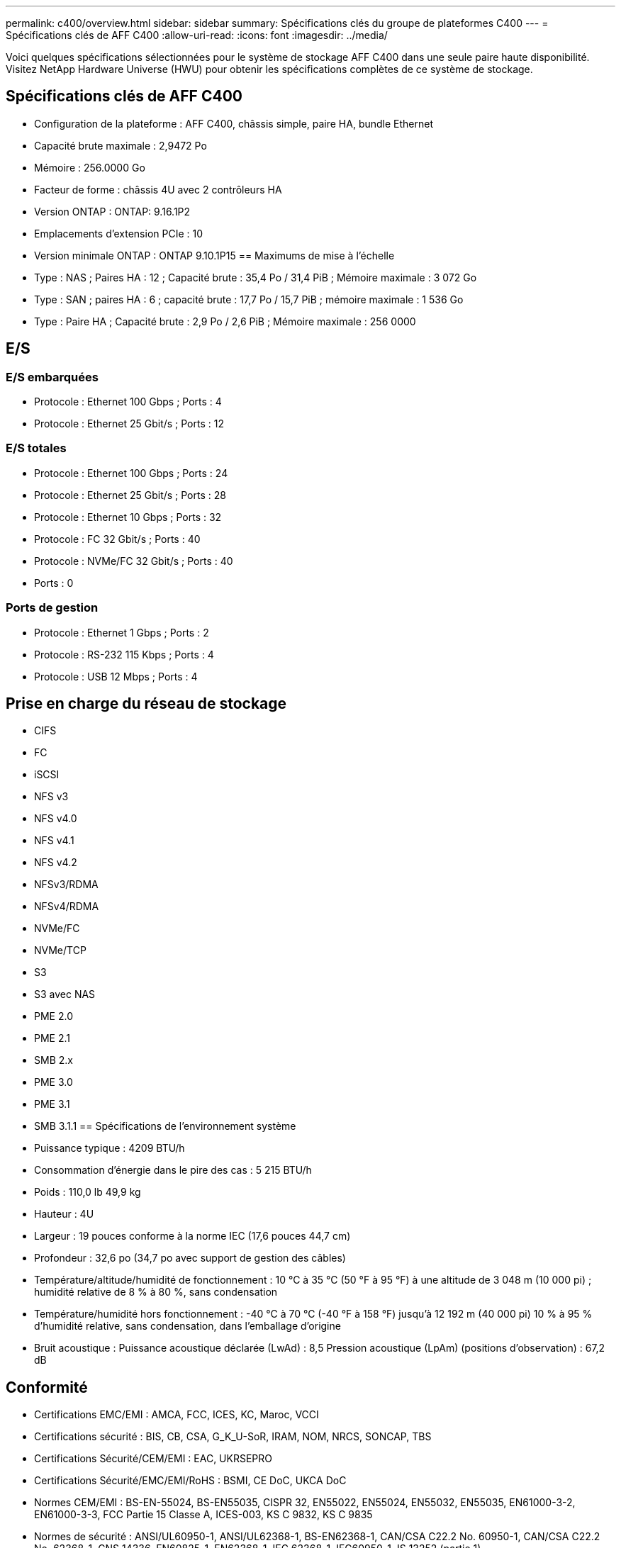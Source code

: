---
permalink: c400/overview.html 
sidebar: sidebar 
summary: Spécifications clés du groupe de plateformes C400 
---
= Spécifications clés de AFF C400
:allow-uri-read: 
:icons: font
:imagesdir: ../media/


[role="lead"]
Voici quelques spécifications sélectionnées pour le système de stockage AFF C400 dans une seule paire haute disponibilité.  Visitez NetApp Hardware Universe (HWU) pour obtenir les spécifications complètes de ce système de stockage.



== Spécifications clés de AFF C400

* Configuration de la plateforme : AFF C400, châssis simple, paire HA, bundle Ethernet
* Capacité brute maximale : 2,9472 Po
* Mémoire : 256.0000 Go
* Facteur de forme : châssis 4U avec 2 contrôleurs HA
* Version ONTAP : ONTAP: 9.16.1P2
* Emplacements d'extension PCIe : 10
* Version minimale ONTAP : ONTAP 9.10.1P15 == Maximums de mise à l'échelle
* Type : NAS ; Paires HA : 12 ; Capacité brute : 35,4 Po / 31,4 PiB ; Mémoire maximale : 3 072 Go
* Type : SAN ; paires HA : 6 ; capacité brute : 17,7 Po / 15,7 PiB ; mémoire maximale : 1 536 Go
* Type : Paire HA ; Capacité brute : 2,9 Po / 2,6 PiB ; Mémoire maximale : 256 0000




== E/S



=== E/S embarquées

* Protocole : Ethernet 100 Gbps ; Ports : 4
* Protocole : Ethernet 25 Gbit/s ; Ports : 12




=== E/S totales

* Protocole : Ethernet 100 Gbps ; Ports : 24
* Protocole : Ethernet 25 Gbit/s ; Ports : 28
* Protocole : Ethernet 10 Gbps ; Ports : 32
* Protocole : FC 32 Gbit/s ; Ports : 40
* Protocole : NVMe/FC 32 Gbit/s ; Ports : 40
* Ports : 0




=== Ports de gestion

* Protocole : Ethernet 1 Gbps ; Ports : 2
* Protocole : RS-232 115 Kbps ; Ports : 4
* Protocole : USB 12 Mbps ; Ports : 4




== Prise en charge du réseau de stockage

* CIFS
* FC
* iSCSI
* NFS v3
* NFS v4.0
* NFS v4.1
* NFS v4.2
* NFSv3/RDMA
* NFSv4/RDMA
* NVMe/FC
* NVMe/TCP
* S3
* S3 avec NAS
* PME 2.0
* PME 2.1
* SMB 2.x
* PME 3.0
* PME 3.1
* SMB 3.1.1 == Spécifications de l'environnement système
* Puissance typique : 4209 BTU/h
* Consommation d'énergie dans le pire des cas : 5 215 BTU/h
* Poids : 110,0 lb 49,9 kg
* Hauteur : 4U
* Largeur : 19 pouces conforme à la norme IEC (17,6 pouces 44,7 cm)
* Profondeur : 32,6 po (34,7 po avec support de gestion des câbles)
* Température/altitude/humidité de fonctionnement : 10 °C à 35 °C (50 °F à 95 °F) à une altitude de 3 048 m (10 000 pi) ; humidité relative de 8 % à 80 %, sans condensation
* Température/humidité hors fonctionnement : -40 °C à 70 °C (-40 °F à 158 °F) jusqu'à 12 192 m (40 000 pi) 10 % à 95 % d'humidité relative, sans condensation, dans l'emballage d'origine
* Bruit acoustique : Puissance acoustique déclarée (LwAd) : 8,5 Pression acoustique (LpAm) (positions d'observation) : 67,2 dB




== Conformité

* Certifications EMC/EMI : AMCA, FCC, ICES, KC, Maroc, VCCI
* Certifications sécurité : BIS, CB, CSA, G_K_U-SoR, IRAM, NOM, NRCS, SONCAP, TBS
* Certifications Sécurité/CEM/EMI : EAC, UKRSEPRO
* Certifications Sécurité/EMC/EMI/RoHS : BSMI, CE DoC, UKCA DoC
* Normes CEM/EMI : BS-EN-55024, BS-EN55035, CISPR 32, EN55022, EN55024, EN55032, EN55035, EN61000-3-2, EN61000-3-3, FCC Partie 15 Classe A, ICES-003, KS C 9832, KS C 9835
* Normes de sécurité : ANSI/UL60950-1, ANSI/UL62368-1, BS-EN62368-1, CAN/CSA C22.2 No. 60950-1, CAN/CSA C22.2 No. 62368-1, CNS 14336, EN60825-1, EN62368-1, IEC 62368-1, IEC60950-1, IS 13252 (partie 1)




== Haute disponibilité

* Contrôleur de gestion de carte mère (BMC) basé sur Ethernet et interface de gestion ONTAP
* Contrôleurs redondants remplaçables à chaud
* Alimentations redondantes remplaçables à chaud
* Gestion SAS en bande via des connexions SAS

